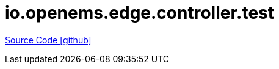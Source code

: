 = io.openems.edge.controller.test

https://github.com/OpenEMS/openems/tree/develop/io.openems.edge.controller.test[Source Code icon:github[]]